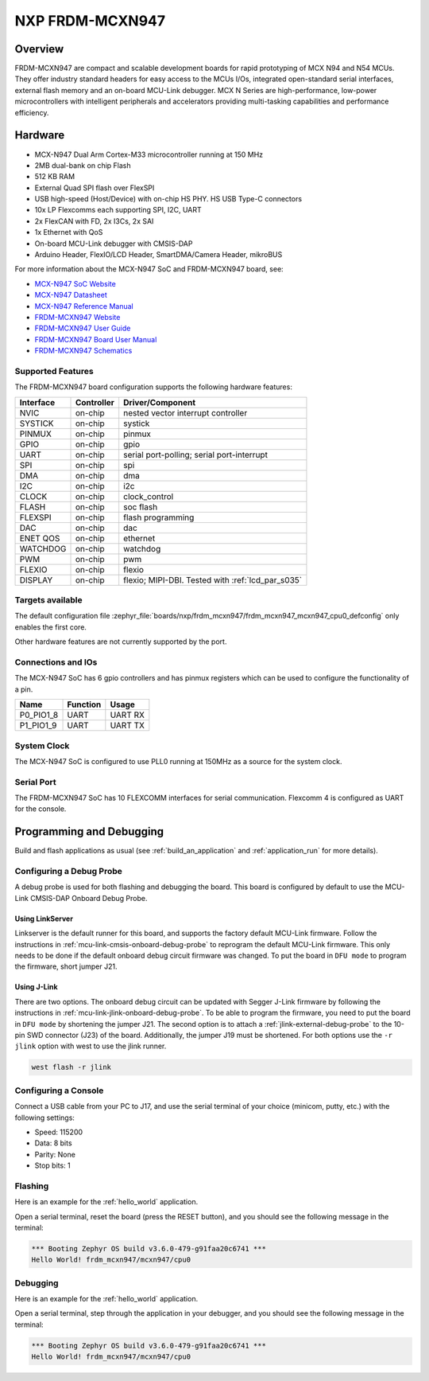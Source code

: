 .. _frdm_mcxn947:

NXP FRDM-MCXN947
################

Overview
********

FRDM-MCXN947 are compact and scalable development boards for rapid prototyping of
MCX N94 and N54 MCUs. They offer industry standard headers for easy access to the
MCUs I/Os, integrated open-standard serial interfaces, external flash memory and
an on-board MCU-Link debugger. MCX N Series are high-performance, low-power
microcontrollers with intelligent peripherals and accelerators providing multi-tasking
capabilities and performance efficiency.

.. image:: frdm_mcxn947.webp
   :align: center
   :alt: FRDM-MCXN947

Hardware
********

- MCX-N947 Dual Arm Cortex-M33 microcontroller running at 150 MHz
- 2MB dual-bank on chip Flash
- 512 KB RAM
- External Quad SPI flash over FlexSPI
- USB high-speed (Host/Device) with on-chip HS PHY. HS USB Type-C connectors
- 10x LP Flexcomms each supporting SPI, I2C, UART
- 2x FlexCAN with FD, 2x I3Cs, 2x SAI
- 1x Ethernet with QoS
- On-board MCU-Link debugger with CMSIS-DAP
- Arduino Header, FlexIO/LCD Header, SmartDMA/Camera Header, mikroBUS

For more information about the MCX-N947 SoC and FRDM-MCXN947 board, see:

- `MCX-N947 SoC Website`_
- `MCX-N947 Datasheet`_
- `MCX-N947 Reference Manual`_
- `FRDM-MCXN947 Website`_
- `FRDM-MCXN947 User Guide`_
- `FRDM-MCXN947 Board User Manual`_
- `FRDM-MCXN947 Schematics`_

Supported Features
==================

The FRDM-MCXN947 board configuration supports the following hardware features:

+-----------+------------+-------------------------------------+
| Interface | Controller | Driver/Component                    |
+===========+============+=====================================+
| NVIC      | on-chip    | nested vector interrupt controller  |
+-----------+------------+-------------------------------------+
| SYSTICK   | on-chip    | systick                             |
+-----------+------------+-------------------------------------+
| PINMUX    | on-chip    | pinmux                              |
+-----------+------------+-------------------------------------+
| GPIO      | on-chip    | gpio                                |
+-----------+------------+-------------------------------------+
| UART      | on-chip    | serial port-polling;                |
|           |            | serial port-interrupt               |
+-----------+------------+-------------------------------------+
| SPI       | on-chip    | spi                                 |
+-----------+------------+-------------------------------------+
| DMA       | on-chip    | dma                                 |
+-----------+------------+-------------------------------------+
| I2C       | on-chip    | i2c                                 |
+-----------+------------+-------------------------------------+
| CLOCK     | on-chip    | clock_control                       |
+-----------+------------+-------------------------------------+
| FLASH     | on-chip    | soc flash                           |
+-----------+------------+-------------------------------------+
| FLEXSPI   | on-chip    | flash programming                   |
+-----------+------------+-------------------------------------+
| DAC       | on-chip    | dac                                 |
+-----------+------------+-------------------------------------+
| ENET QOS  | on-chip    | ethernet                            |
+-----------+------------+-------------------------------------+
| WATCHDOG  | on-chip    | watchdog                            |
+-----------+------------+-------------------------------------+
| PWM       | on-chip    | pwm                                 |
+-----------+------------+-------------------------------------+
| FLEXIO    | on-chip    | flexio                              |
+-----------+------------+-------------------------------------+
| DISPLAY   | on-chip    | flexio; MIPI-DBI. Tested with       |
|           |            | :ref:`lcd_par_s035`                 |
+-----------+------------+-------------------------------------+

Targets available
==================

The default configuration file
:zephyr_file:`boards/nxp/frdm_mcxn947/frdm_mcxn947_mcxn947_cpu0_defconfig`
only enables the first core.

Other hardware features are not currently supported by the port.

Connections and IOs
===================

The MCX-N947 SoC has 6 gpio controllers and has pinmux registers which
can be used to configure the functionality of a pin.

+------------+-----------------+----------------------------+
| Name       | Function        | Usage                      |
+============+=================+============================+
| P0_PIO1_8  | UART            | UART RX                    |
+------------+-----------------+----------------------------+
| P1_PIO1_9  | UART            | UART TX                    |
+------------+-----------------+----------------------------+

System Clock
============

The MCX-N947 SoC is configured to use PLL0 running at 150MHz as a source for
the system clock.

Serial Port
===========

The FRDM-MCXN947 SoC has 10 FLEXCOMM interfaces for serial communication.
Flexcomm 4 is configured as UART for the console.

Programming and Debugging
*************************

Build and flash applications as usual (see :ref:`build_an_application` and
:ref:`application_run` for more details).

Configuring a Debug Probe
=========================

A debug probe is used for both flashing and debugging the board. This board is
configured by default to use the MCU-Link CMSIS-DAP Onboard Debug Probe.

Using LinkServer
----------------

Linkserver is the default runner for this board, and supports the factory
default MCU-Link firmware. Follow the instructions in
:ref:`mcu-link-cmsis-onboard-debug-probe` to reprogram the default MCU-Link
firmware. This only needs to be done if the default onboard debug circuit
firmware was changed. To put the board in ``DFU mode`` to program the firmware,
short jumper J21.

Using J-Link
------------

There are two options. The onboard debug circuit can be updated with Segger
J-Link firmware by following the instructions in
:ref:`mcu-link-jlink-onboard-debug-probe`.
To be able to program the firmware, you need to put the board in ``DFU mode``
by shortening the jumper J21.
The second option is to attach a :ref:`jlink-external-debug-probe` to the
10-pin SWD connector (J23) of the board. Additionally, the jumper J19 must
be shortened.
For both options use the ``-r jlink`` option with west to use the jlink runner.

.. code-block:: console

   west flash -r jlink

Configuring a Console
=====================

Connect a USB cable from your PC to J17, and use the serial terminal of your choice
(minicom, putty, etc.) with the following settings:

- Speed: 115200
- Data: 8 bits
- Parity: None
- Stop bits: 1

Flashing
========

Here is an example for the :ref:`hello_world` application.

.. zephyr-app-commands::
   :zephyr-app: samples/hello_world
   :board: frdm_mcxn947/mcxn947/cpu0
   :goals: flash

Open a serial terminal, reset the board (press the RESET button), and you should
see the following message in the terminal:

.. code-block:: console

   *** Booting Zephyr OS build v3.6.0-479-g91faa20c6741 ***
   Hello World! frdm_mcxn947/mcxn947/cpu0

Debugging
=========

Here is an example for the :ref:`hello_world` application.

.. zephyr-app-commands::
   :zephyr-app: samples/hello_world
   :board: frdm_mcxn947/mcxn947/cpu0
   :goals: debug

Open a serial terminal, step through the application in your debugger, and you
should see the following message in the terminal:

.. code-block:: console

   *** Booting Zephyr OS build v3.6.0-479-g91faa20c6741 ***
   Hello World! frdm_mcxn947/mcxn947/cpu0

.. _MCX-N947 SoC Website:
   https://www.nxp.com/products/processors-and-microcontrollers/arm-microcontrollers/general-purpose-mcus/mcx-arm-cortex-m/mcx-n-series-microcontrollers/mcx-n94x-54x-highly-integrated-multicore-mcus-with-on-chip-accelerators-intelligent-peripherals-and-advanced-security:MCX-N94X-N54X

.. _MCX-N947 Datasheet:
   https://www.nxp.com/docs/en/data-sheet/MCXNx4xDS.pdf

.. _MCX-N947 Reference Manual:
   https://www.nxp.com/webapp/Download?colCode=MCXNX4XRM

.. _FRDM-MCXN947 Website:
   https://www.nxp.com/design/design-center/development-boards/general-purpose-mcus/frdm-development-board-for-mcx-n94-n54-mcus:FRDM-MCXN947

.. _FRDM-MCXN947 User Guide:
   https://www.nxp.com/document/guide/getting-started-with-frdm-mcxn947:GS-FRDM-MCXNXX

.. _FRDM-MCXN947 Board User Manual:
   https://www.nxp.com/webapp/Download?colCode=UM12018

.. _FRDM-MCXN947 Schematics:
   https://www.nxp.com/webapp/Download?colCode=90818-MCXN947SH
